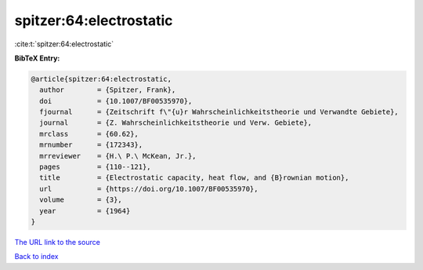 spitzer:64:electrostatic
========================

:cite:t:`spitzer:64:electrostatic`

**BibTeX Entry:**

.. code-block:: bibtex

   @article{spitzer:64:electrostatic,
     author        = {Spitzer, Frank},
     doi           = {10.1007/BF00535970},
     fjournal      = {Zeitschrift f\"{u}r Wahrscheinlichkeitstheorie und Verwandte Gebiete},
     journal       = {Z. Wahrscheinlichkeitstheorie und Verw. Gebiete},
     mrclass       = {60.62},
     mrnumber      = {172343},
     mrreviewer    = {H.\ P.\ McKean, Jr.},
     pages         = {110--121},
     title         = {Electrostatic capacity, heat flow, and {B}rownian motion},
     url           = {https://doi.org/10.1007/BF00535970},
     volume        = {3},
     year          = {1964}
   }
`The URL link to the source <https://doi.org/10.1007/BF00535970>`_


`Back to index <../By-Cite-Keys.html>`_
